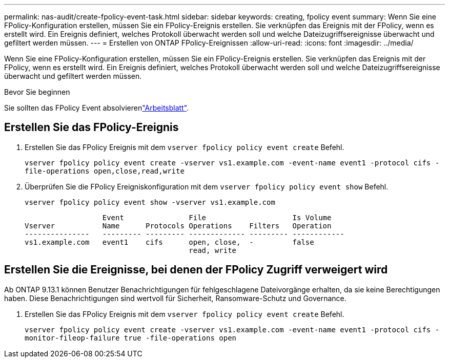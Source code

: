 ---
permalink: nas-audit/create-fpolicy-event-task.html 
sidebar: sidebar 
keywords: creating, fpolicy event 
summary: Wenn Sie eine FPolicy-Konfiguration erstellen, müssen Sie ein FPolicy-Ereignis erstellen. Sie verknüpfen das Ereignis mit der FPolicy, wenn es erstellt wird. Ein Ereignis definiert, welches Protokoll überwacht werden soll und welche Dateizugriffsereignisse überwacht und gefiltert werden müssen. 
---
= Erstellen von ONTAP FPolicy-Ereignissen
:allow-uri-read: 
:icons: font
:imagesdir: ../media/


[role="lead"]
Wenn Sie eine FPolicy-Konfiguration erstellen, müssen Sie ein FPolicy-Ereignis erstellen. Sie verknüpfen das Ereignis mit der FPolicy, wenn es erstellt wird. Ein Ereignis definiert, welches Protokoll überwacht werden soll und welche Dateizugriffsereignisse überwacht und gefiltert werden müssen.

.Bevor Sie beginnen
Sie sollten das FPolicy Event absolvierenlink:../nas-audit/fpolicy-event-config-worksheet-reference.html["Arbeitsblatt"].



== Erstellen Sie das FPolicy-Ereignis

. Erstellen Sie das FPolicy Ereignis mit dem `vserver fpolicy policy event create` Befehl.
+
`vserver fpolicy policy event create -vserver vs1.example.com -event-name event1 -protocol cifs -file-operations open,close,read,write`

. Überprüfen Sie die FPolicy Ereigniskonfiguration mit dem `vserver fpolicy policy event show` Befehl.
+
`vserver fpolicy policy event show -vserver vs1.example.com`

+
[listing]
----

                  Event               File                    Is Volume
Vserver           Name      Protocols Operations    Filters   Operation
---------------   --------- --------- ------------- --------- ------------
vs1.example.com   event1    cifs      open, close,  -         false
                                      read, write
----




== Erstellen Sie die Ereignisse, bei denen der FPolicy Zugriff verweigert wird

Ab ONTAP 9.13.1 können Benutzer Benachrichtigungen für fehlgeschlagene Dateivorgänge erhalten, da sie keine Berechtigungen haben. Diese Benachrichtigungen sind wertvoll für Sicherheit, Ransomware-Schutz und Governance.

. Erstellen Sie das FPolicy Ereignis mit dem `vserver fpolicy policy event create` Befehl.
+
`vserver fpolicy policy event create -vserver vs1.example.com -event-name event1 -protocol cifs -monitor-fileop-failure true -file-operations open`


